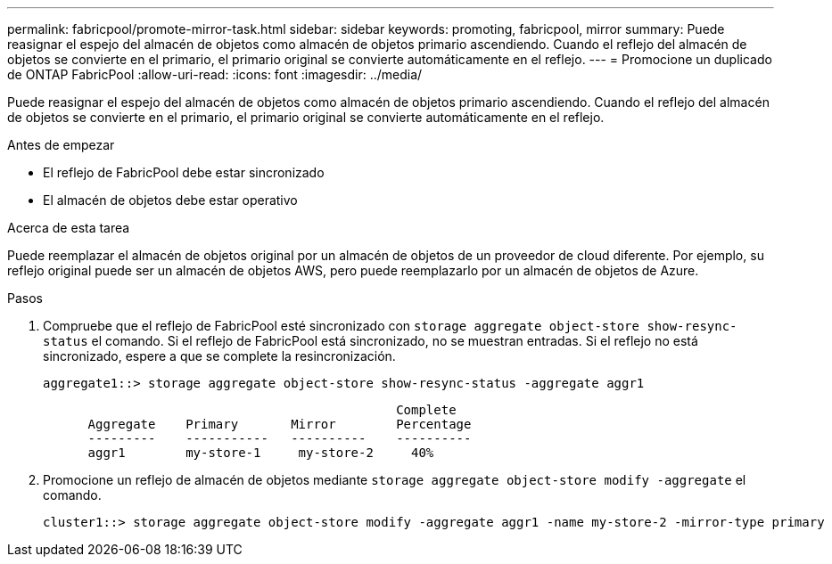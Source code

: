 ---
permalink: fabricpool/promote-mirror-task.html 
sidebar: sidebar 
keywords: promoting, fabricpool, mirror 
summary: Puede reasignar el espejo del almacén de objetos como almacén de objetos primario ascendiendo. Cuando el reflejo del almacén de objetos se convierte en el primario, el primario original se convierte automáticamente en el reflejo. 
---
= Promocione un duplicado de ONTAP FabricPool
:allow-uri-read: 
:icons: font
:imagesdir: ../media/


[role="lead"]
Puede reasignar el espejo del almacén de objetos como almacén de objetos primario ascendiendo. Cuando el reflejo del almacén de objetos se convierte en el primario, el primario original se convierte automáticamente en el reflejo.

.Antes de empezar
* El reflejo de FabricPool debe estar sincronizado
* El almacén de objetos debe estar operativo


.Acerca de esta tarea
Puede reemplazar el almacén de objetos original por un almacén de objetos de un proveedor de cloud diferente. Por ejemplo, su reflejo original puede ser un almacén de objetos AWS, pero puede reemplazarlo por un almacén de objetos de Azure.

.Pasos
. Compruebe que el reflejo de FabricPool esté sincronizado con `storage aggregate object-store show-resync-status` el comando. Si el reflejo de FabricPool está sincronizado, no se muestran entradas. Si el reflejo no está sincronizado, espere a que se complete la resincronización.
+
[listing]
----
aggregate1::> storage aggregate object-store show-resync-status -aggregate aggr1
----
+
[listing]
----
                                               Complete
      Aggregate    Primary       Mirror        Percentage
      ---------    -----------   ----------    ----------
      aggr1        my-store-1     my-store-2     40%
----
. Promocione un reflejo de almacén de objetos mediante `storage aggregate object-store modify -aggregate` el comando.
+
[listing]
----
cluster1::> storage aggregate object-store modify -aggregate aggr1 -name my-store-2 -mirror-type primary
----

